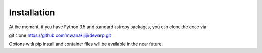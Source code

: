 Installation
=================
At the moment, if you have Python 3.5 and standard astropy packages,
you can clone the code via

git clone https://github.com/mwanakijiji/dewarp.git

Options with pip install and container files will be available in the
near future.
